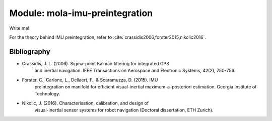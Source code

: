 .. _mola-imu-preintegration:

========================================
Module: mola-imu-preintegration
========================================

Write me!

For the theory behind IMU preintegration, refer to :cite:`crassidis2006,forster2015,nikolic2016`.

Bibliography
=================

.. bibliography::
   :cited:

- Crassidis, J. L. (2006). Sigma-point Kalman filtering for integrated GPS
   and inertial navigation. IEEE Transactions on Aerospace and Electronic
   Systems, 42(2), 750-756.
- Forster, C., Carlone, L., Dellaert, F., & Scaramuzza, D. (2015). IMU
   preintegration on manifold for efficient visual-inertial maximum-a-posteriori
   estimation. Georgia Institute of Technology.
- Nikolic, J. (2016). Characterisation, calibration, and design of
   visual-inertial sensor systems for robot navigation (Doctoral dissertation,
   ETH Zurich).



.. index::
   single: mola-imu-preintegration
   module: mola-imu-preintegration
